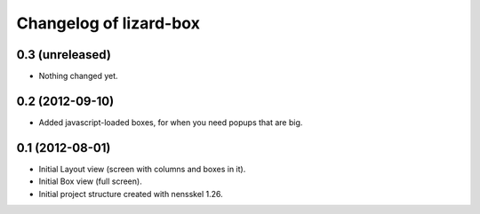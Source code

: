 Changelog of lizard-box
===================================================


0.3 (unreleased)
----------------

- Nothing changed yet.


0.2 (2012-09-10)
----------------

- Added javascript-loaded boxes, for when you need popups that are
  big.


0.1 (2012-08-01)
----------------

- Initial Layout view (screen with columns and boxes in it).

- Initial Box view (full screen).

- Initial project structure created with nensskel 1.26.
